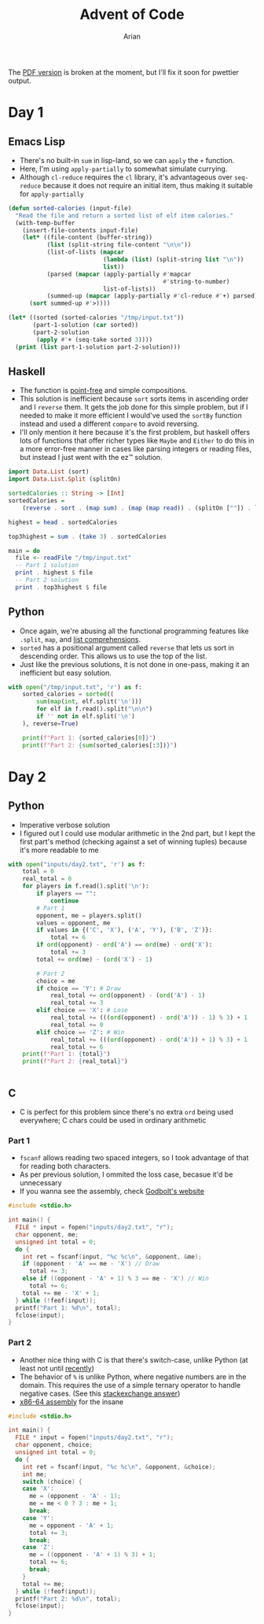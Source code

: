 #+title: Advent of Code
#+author: Arian
#+startup: fold
#+description: My inconsistent advent of code solutions in various languages.

The [[https://raw.githubusercontent.com/Arian-D/aoc/export/README.pdf][PDF version]] is broken at the moment, but I'll fix it soon for
pwettier output.

* Day 1
** Emacs Lisp
- There's no built-in =sum= in lisp-land, so we can =apply= the =+= function.
- Here, I'm using =apply-partially= to somewhat simulate currying.
- Although =cl-reduce= requires the =cl= library, it's advantageous over
  =seq-reduce= because it does not require an initial item, thus making
  it suitable for =apply-partially=
#+begin_src emacs-lisp
  (defun sorted-calories (input-file)
    "Read the file and return a sorted list of elf item calories."
    (with-temp-buffer
      (insert-file-contents input-file)
      (let* ((file-content (buffer-string))
             (list (split-string file-content "\n\n"))
             (list-of-lists (mapcar
                             (lambda (list) (split-string list "\n"))
                             list))
             (parsed (mapcar (apply-partially #'mapcar
                                              #'string-to-number)
                             list-of-lists)) 
             (summed-up (mapcar (apply-partially #'cl-reduce #'+) parsed)))
        (sort summed-up #'>))))

  (let* ((sorted (sorted-calories "/tmp/input.txt"))
         (part-1-solution (car sorted))
         (part-2-solution
          (apply #'+ (seq-take sorted 3))))
    (print (list part-1-solution part-2-solution)))
#+end_src

** Haskell
- The function is [[https://wiki.haskell.org/Pointfree][point-free]] and simple compositions.
- This solution is inefficient because =sort= sorts items in ascending
  order and I =reverse= them. It gets the job done for this simple
  problem, but if I needed to make it more efficient I would've used
  the =sortBy= function instead and used a different =compare= to avoid reversing.
- I'll only mention it here because it's the first problem, but haskell offers lots of functions that
  offer richer types like =Maybe= and =Either= to do this in a more
  error-free manner in cases like parsing integers or reading files,
  but instead I just went with the ez™ solution.
#+begin_src haskell :results output
import Data.List (sort)
import Data.List.Split (splitOn)

sortedCalories :: String -> [Int]
sortedCalories =
    (reverse . sort . (map sum) . (map (map read)) . (splitOn [""]) . lines)

highest = head . sortedCalories

top3highest = sum . (take 3) . sortedCalories

main = do
  file <- readFile "/tmp/input.txt"
  -- Part 1 solution
  print . highest $ file
  -- Part 2 solution
  print . top3highest $ file
#+end_src

#  It doesn't look good (yet), but I'll either use minted for syntax
#  highlighting, or I'll be lazy and use ox-hugo. We'll see

** Python
- Once again, we're abusing all the functional programming features
  like =.split=, =map=, and [[https://docs.python.org/3/tutorial/datastructures.html#list-comprehensions][list comprehensions]].
- =sorted= has a positional argument called =reverse= that lets us sort in
  descending order. This allows us to use the top of the list.
- Just like the previous solutions, it is not done in one-pass, making
  it an inefficient but easy solution.
#+begin_src python
  with open("/tmp/input.txt", 'r') as f:
      sorted_calories = sorted((
          sum(map(int, elf.split('\n')))
          for elf in f.read().split("\n\n")
          if '' not in elf.split('\n')
      ), reverse=True)

      print(f"Part 1: {sorted_calories[0]}")
      print(f"Part 2: {sum(sorted_calories[:3])}")
#+end_src

* Day 2
** Python
- Imperative verbose solution
- I figured out I could use modular arithmetic in the 2nd part, but I
  kept the first part's method (checking against a set of winning
  tuples) because it's more readable to me
#+begin_src python
  with open("inputs/day2.txt", 'r') as f:
      total = 0
      real_total = 0
      for players in f.read().split('\n'):
          if players == "":
              continue
          # Part 1
          opponent, me = players.split()
          values = opponent, me
          if values in {('C', 'X'), ('A', 'Y'), ('B', 'Z')}:
              total += 6
          if ord(opponent) - ord('A') == ord(me) - ord('X'):
              total += 3
          total += ord(me) - (ord('X') - 1)

          # Part 2
          choice = me
          if choice == 'Y': # Draw
              real_total += ord(opponent) - (ord('A') - 1)
              real_total += 3
          elif choice == 'X': # Lose
              real_total += (((ord(opponent) - ord('A')) - 1) % 3) + 1
              real_total += 0
          elif choice == 'Z': # Win
              real_total += (((ord(opponent) - ord('A')) + 1) % 3) + 1
              real_total += 6
      print(f"Part 1: {total}")
      print(f"Part 2: {real_total}")


#+end_src
** C
- C is perfect for this problem since there's no extra =ord= being used
  everywhere; C chars could be used in ordinary arithmetic
***  Part 1
- =fscanf= allows reading two spaced integers, so I took advantage of
  that for reading both characters.
- As per previous solution, I ommited the loss case, becasue it'd be unnecessary
- If you wanna see the assembly, check [[https://godbolt.org/z/KPz3W9WrP][Godbolt's website]]

#+begin_src C
  #include <stdio.h>

  int main() {
    FILE * input = fopen("inputs/day2.txt", "r");
    char opponent, me;
    unsigned int total = 0;
    do {
      int ret = fscanf(input, "%c %c\n", &opponent, &me);
      if (opponent - 'A' == me - 'X') // Draw
        total += 3;
      else if ((opponent - 'A' + 1) % 3 == me - 'X') // Win
        total += 6;
      total += me - 'X' + 1;
    } while (!feof(input));
    printf("Part 1: %d\n", total);
    fclose(input);
  }
#+end_src
*** Part 2
- Another nice thing with C is that there's switch-case, unlike Python
  (at least not until [[https://peps.python.org/pep-0636/][recently]])
- The behavior  of =%= is unlike Python, where negative numbers are in
  the domain. This requires the use of a simple ternary operator to
  handle negative cases. (See this [[https://math.stackexchange.com/questions/801962/difference-between-modulus-and-remainder#801988][stackexchange answer]])
- [[https://godbolt.org/z/8hf8hbc7e][x86-64 assembly]] for the insane
#+begin_src C
  #include <stdio.h>

  int main() {
    FILE * input = fopen("inputs/day2.txt", "r");
    char opponent, choice;
    unsigned int total = 0;
    do {
      int ret = fscanf(input, "%c %c\n", &opponent, &choice);
      int me;
      switch (choice) {
      case 'X':
        me = (opponent - 'A' - 1);
        me = me < 0 ? 3 : me + 1;
        break;
      case 'Y':
        me = opponent - 'A' + 1;
        total += 3;
        break;
      case 'Z':
        me = ((opponent - 'A' + 1) % 3) + 1;
        total += 6;
        break;
      }
      total += me;
    } while (!feof(input));
    printf("Part 2: %d\n", total);
    fclose(input);
  }
#+end_src

